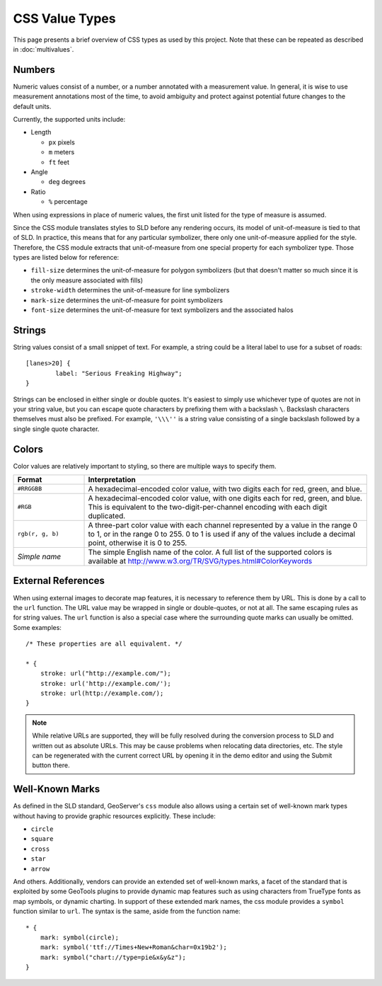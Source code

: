 .. highlight:: css

CSS Value Types
===============

This page presents a brief overview of CSS types as used by this project.  Note
that these can be repeated as described in :doc:`multivalues`.

Numbers
-------

Numeric values consist of a number, or a number annotated with a measurement
value.  In general, it is wise to use measurement annotations most of the time,
to avoid ambiguity and protect against potential future changes to the default
units. 

Currently, the supported units include:

* Length

  * ``px`` pixels
  * ``m`` meters
  * ``ft`` feet

* Angle

  * ``deg`` degrees
    
* Ratio

  * ``%`` percentage 

When using expressions in place of numeric values, the first unit listed for
the type of measure is assumed.

Since the CSS module translates styles to SLD before any rendering occurs, its
model of unit-of-measure is tied to that of SLD.  In practice, this means that
for any particular symbolizer, there only one unit-of-measure applied for the
style.  Therefore, the CSS module extracts that unit-of-measure from one
special property for each symbolizer type.  Those types are listed below for
reference:

* ``fill-size`` determines the unit-of-measure for polygon symbolizers (but
  that doesn't matter so much since it is the only measure associated with
  fills)
* ``stroke-width`` determines the unit-of-measure for line symbolizers
* ``mark-size`` determines the unit-of-measure for point symbolizers
* ``font-size`` determines the unit-of-measure for text symbolizers and the
  associated halos

Strings
-------

String values consist of a small snippet of text.  For example, a string could
be a literal label to use for a subset of roads::

	[lanes>20] {
		label: "Serious Freaking Highway";
	}

Strings can be enclosed in either single or double quotes.  It's easiest to
simply use whichever type of quotes are not in your string value, but you can
escape quote characters by prefixing them with a backslash ``\``.  Backslash
characters themselves must also be prefixed.  For example, ``'\\\''`` is a
string value consisting of a single backslash followed by a single single quote
character.

Colors
------

Color values are relatively important to styling, so there are multiple ways to
specify them.  

.. list-table::
    :widths: 20 80

    - * **Format** 
      * **Interpretation** 
    - * ``#RRGGBB``
      * A hexadecimal-encoded color value, with two digits each for red, green, and blue.
    - * ``#RGB``
      * A hexadecimal-encoded color value, with one digits each for red, green,
        and blue. This is equivalent to the two-digit-per-channel encoding with
        each digit duplicated.
    - * ``rgb(r, g, b)``
      * A three-part color value with each channel represented by a value in
        the range 0 to 1, or in the range 0 to 255.  0 to 1 is used if any of
        the values include a decimal point, otherwise it is 0 to 255.
    - * *Simple name* 
      * The simple English name of the color.  A full list of the supported
        colors is available at
        http://www.w3.org/TR/SVG/types.html#ColorKeywords

External References
-------------------

When using external images to decorate map features, it is necessary to
reference them by URL.  This is done by a call to the ``url`` function.  The
URL value may be wrapped in single or double-quotes, or not at all.  The same
escaping rules as for string values.  The ``url`` function is also a special
case where the surrounding quote marks can usually be omitted. Some examples::

    /* These properties are all equivalent. */

    * {
        stroke: url("http://example.com/");
        stroke: url('http://example.com/');
        stroke: url(http://example.com/);
    }

.. note:: 

    While relative URLs are supported, they will be fully resolved during the conversion process to SLD and written out as absolute URLs. 
    This may be cause problems when relocating data directories, etc.
    The style can be regenerated with the current correct URL by opening it in the demo editor and using the Submit button there.

Well-Known Marks
----------------

As defined in the SLD standard, GeoServer's ``css`` module  also allows using a
certain set of well-known mark types without having to provide graphic
resources explicitly.  These include:

* ``circle``
* ``square``
* ``cross``
* ``star``
* ``arrow``

And others.  Additionally, vendors can provide an extended set of well-known
marks, a facet of the standard that is exploited by some GeoTools plugins to
provide dynamic map features such as using characters from TrueType fonts as
map symbols, or dynamic charting.  In support of these extended mark names, the
css module provides a ``symbol`` function similar to ``url``.  The syntax is
the same, aside from the function name::

    * {
        mark: symbol(circle);
        mark: symbol('ttf://Times+New+Roman&char=0x19b2');
        mark: symbol("chart://type=pie&x&y&z");
    }
